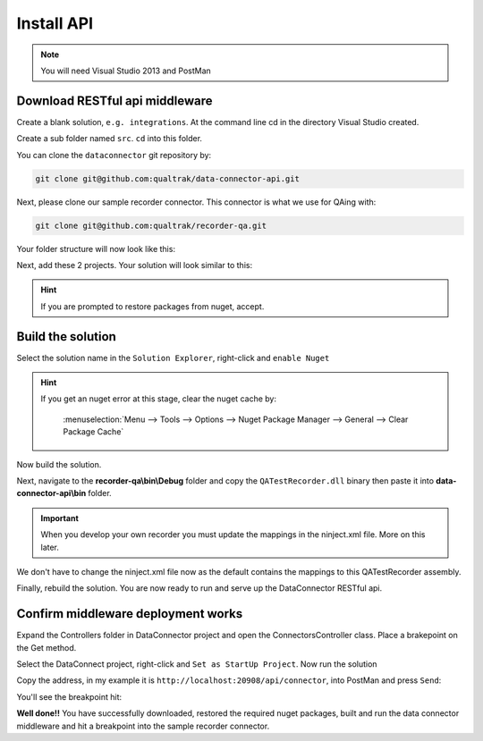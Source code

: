 ===========
Install API
===========

.. note::

    You will need Visual Studio 2013 and PostMan

Download RESTful api middleware
===============================

Create a blank solution, ``e.g. integrations``. At the command line cd in the directory Visual Studio created.

Create a sub folder named ``src``.  ``cd`` into this folder.

You can clone the ``dataconnector`` git repository by:

.. code-block:: xml

	git clone git@github.com:qualtrak/data-connector-api.git

Next, please clone our sample recorder connector. This connector is what we use for QAing with:

.. code-block:: xml

	git clone git@github.com:qualtrak/recorder-qa.git


Your folder structure will now look like this:

.. image:: /images/solution-structure.PNG
   :alt: sample solution
   :align: center

Next, add these 2 projects. Your solution will look similar to this:

.. image:: /images/new-solution.PNG
   :alt: sample solution
   :align: center

.. hint::

   If you are prompted to restore packages from nuget, accept.


Build the solution
==================

Select the solution name in the ``Solution Explorer``, right-click and ``enable Nuget``

.. hint::

    If you get an nuget error at this stage, clear the nuget cache by:

        :menuselection:`Menu --> Tools --> Options --> Nuget Package Manager --> General --> Clear Package Cache`

Now build the solution.

Next, navigate to the **recorder-qa\\bin\\Debug** folder and copy the ``QATestRecorder.dll`` binary then paste it into **data-connector-api\\bin** folder.

.. important::

    When you develop your own recorder you must update the mappings in the ninject.xml file.  More on this later.

We don't have to change the ninject.xml file now as the default contains the mappings to this QATestRecorder assembly.

Finally, rebuild the solution.  You are now ready to run and serve up the DataConnector RESTful api.

Confirm middleware deployment works
===================================

Expand the Controllers folder in DataConnector project and open the ConnectorsController class.  Place a brakepoint on the Get method.

Select the DataConnect project, right-click and ``Set as StartUp Project``. Now run the solution

Copy the address, in my example it is ``http://localhost:20908/api/connector``, into PostMan and press ``Send``:

.. image:: /images/postman-get-connector.PNG
   :alt: alternate text
   :align: center

You'll see the breakpoint hit:

.. image:: /images/connector-controller-brakepoint-hit.PNG
   :alt: alternate text
   :align: center

**Well done!!** You have successfully downloaded, restored the required nuget packages, built and run the data connector middleware and hit a breakpoint into the sample recorder connector.
